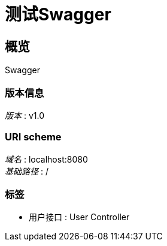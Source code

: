 = 测试Swagger


[[_overview]]
== 概览
Swagger


=== 版本信息
[%hardbreaks]
__版本__ : v1.0


=== URI scheme
[%hardbreaks]
__域名__ : localhost:8080
__基础路径__ : /


=== 标签

* 用户接口 : User Controller



